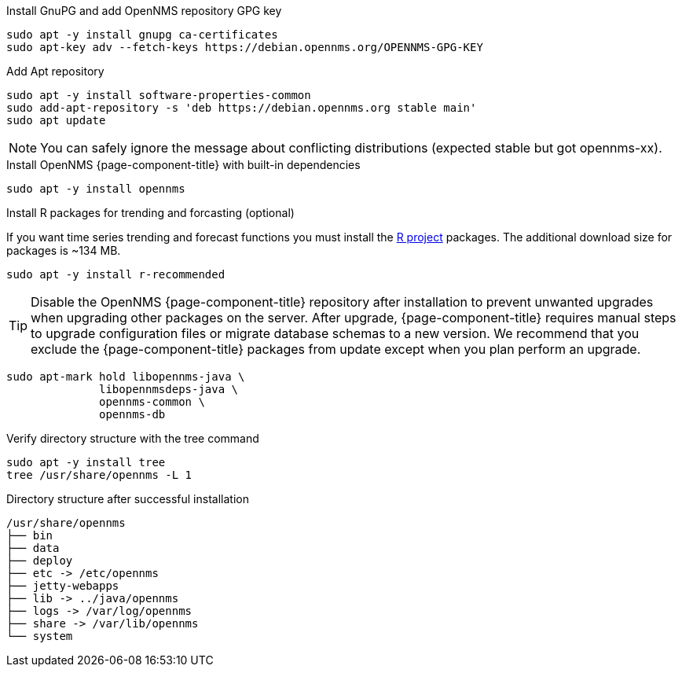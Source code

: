 .Install GnuPG and add OpenNMS repository GPG key
[source, console]
----
sudo apt -y install gnupg ca-certificates
sudo apt-key adv --fetch-keys https://debian.opennms.org/OPENNMS-GPG-KEY
----

.Add Apt repository
[source, console]
----
sudo apt -y install software-properties-common
sudo add-apt-repository -s 'deb https://debian.opennms.org stable main'
sudo apt update
----

NOTE: You can safely ignore the message about conflicting distributions (expected stable but got opennms-xx).

.Install OpenNMS {page-component-title} with built-in dependencies
[source, console]
----
sudo apt -y install opennms
----

.Install R packages for trending and forcasting (optional)
If you want time series trending and forecast functions you must install the link:https://www.r-project.org/[R project] packages.
The additional download size for packages is ~134 MB.

[source, console]
----
sudo apt -y install r-recommended
----

TIP: Disable the OpenNMS {page-component-title} repository after installation to prevent unwanted upgrades when upgrading other packages on the server.
     After upgrade, {page-component-title} requires manual steps to upgrade configuration files or migrate database schemas to a new version.
     We recommend that you exclude the {page-component-title} packages from update except when you plan perform an upgrade.

[source, console]
----
sudo apt-mark hold libopennms-java \
              libopennmsdeps-java \
              opennms-common \
              opennms-db
----

.Verify directory structure with the tree command
[source, console]
----
sudo apt -y install tree
tree /usr/share/opennms -L 1
----

.Directory structure after successful installation
[source, output]
----
/usr/share/opennms
├── bin
├── data
├── deploy
├── etc -> /etc/opennms
├── jetty-webapps
├── lib -> ../java/opennms
├── logs -> /var/log/opennms
├── share -> /var/lib/opennms
└── system
----
